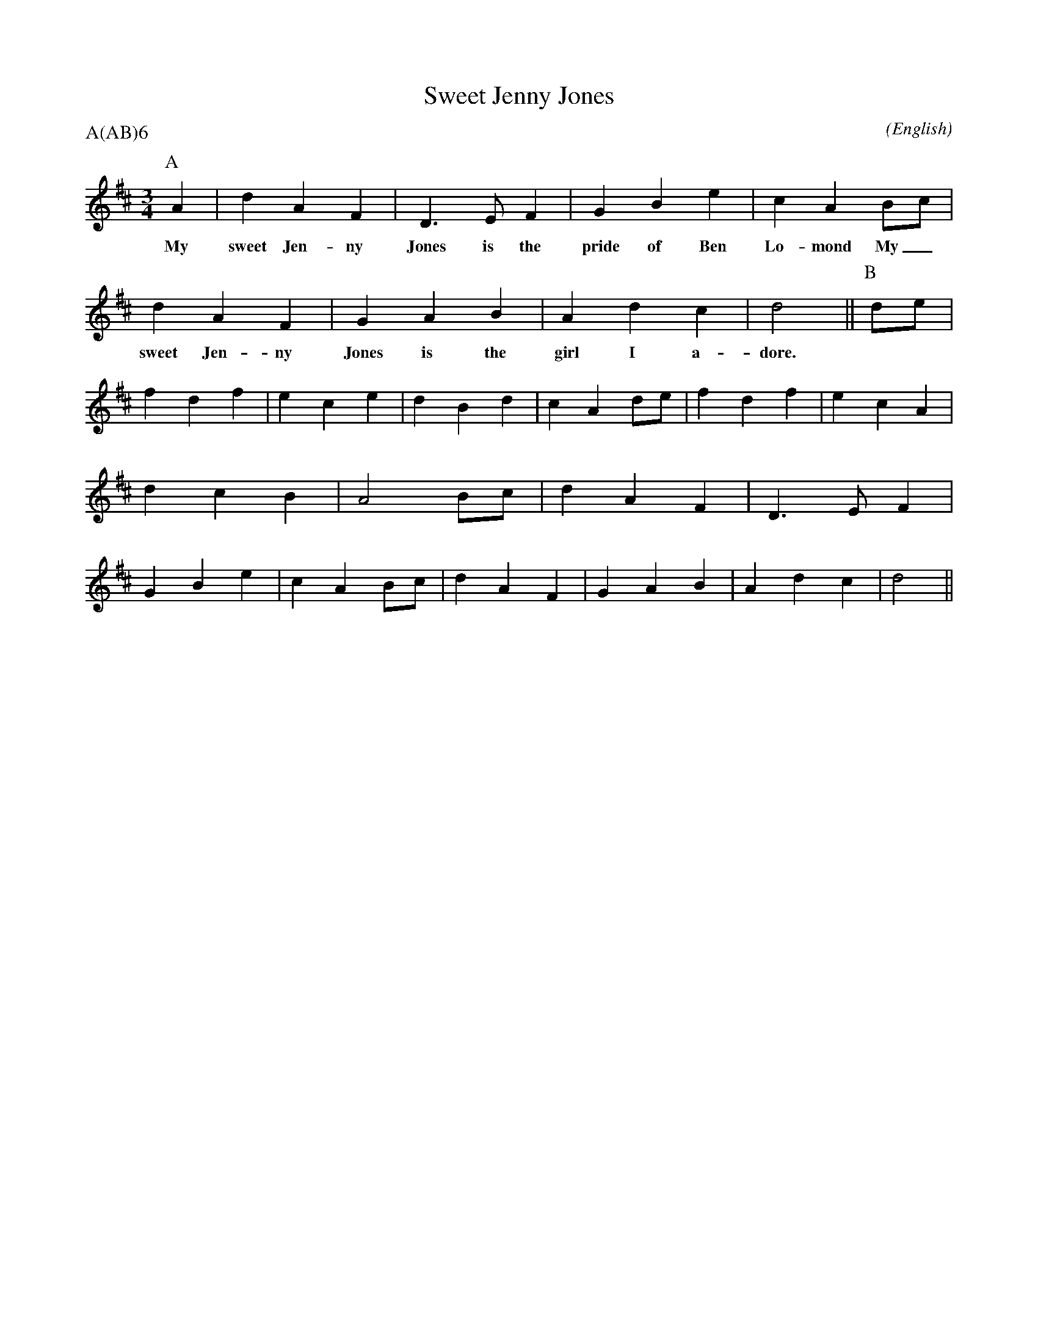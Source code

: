 X: 1
T:Sweet Jenny Jones
M:3/4
C:
S:Seabright
N:
A:Adderbury
O:English
R:W
%P:A(AB)$^6$
P:A(AB)6
%:
%:
%:
K:D
I:speed 450
P:A
   A2 | d2    A2   F2 | D3    E  F2 | G2    B2 e2 | c2  A2   \
w: My   sweet Jen- ny   Jones is the  pride of Ben  Lo- mond
   Bc | d2    A2   F2 | G2    A2 B2 | A2    d2 c2 | d4       ||\
w: My_  sweet Jen- ny   Jones is the  girl  I  a-   dore.
%
P:B
   de | f2 d2 f2 | e2 c2 e2 | d2 B2 d2 | c2 A2 \
%
%
   de | f2 d2 f2 | e2 c2 A2 | d2 c2 B2 | A4    \
%
%
   Bc | d2 A2 F2 | D3  E F2 | G2 B2 e2 | c2 A2 \
%
   Bc | d2 A2 F2 | G2 A2 B2 | A2 d2 c2 | d4    ||
